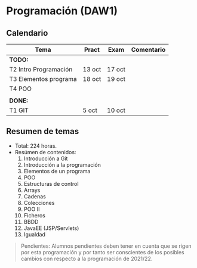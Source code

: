 * Programación (DAW1)

** Calendario
| *Tema*                | *Pract* | *Exam* | *Comentario* |
|-----------------------+---------+--------+--------------|
| *TODO:*               |         |        |              |
|-----------------------+---------+--------+--------------|
| T2 Intro Programación | 13 oct  | 17 oct |              |
| T3 Elementos programa | 18 oct  | 19 oct |              |
| T4 POO                |         |        |              |
|                       |         |        |              |
|-----------------------+---------+--------+--------------|
| *DONE:*               |         |        |              |
|-----------------------+---------+--------+--------------|
| T1 GIT                | 5 oct   | 10 oct |              |
|-----------------------+---------+--------+--------------|


** Resumen de temas
  + Total: 224 horas.
  + Resúmen de contenidos:
	1. Introducción a Git
	2. Introducción a la programación
	3. Elementos de un programa
	4. POO
	5. Estructuras de control
	6. Arrays
	7. Cadenas
	8. Colecciones
	9. POO II
	10. Ficheros
	11. BBDD
	12. JavaEE (JSP/Servlets)
	13. Igualdad

#+BEGIN_QUOTE
Pendientes: Alumnos pendientes deben tener en cuenta que se rigen por esta programación y por tanto ser conscientes de los posibles cambios con respecto a la programación de 2021/22.
#+END_QUOTE
